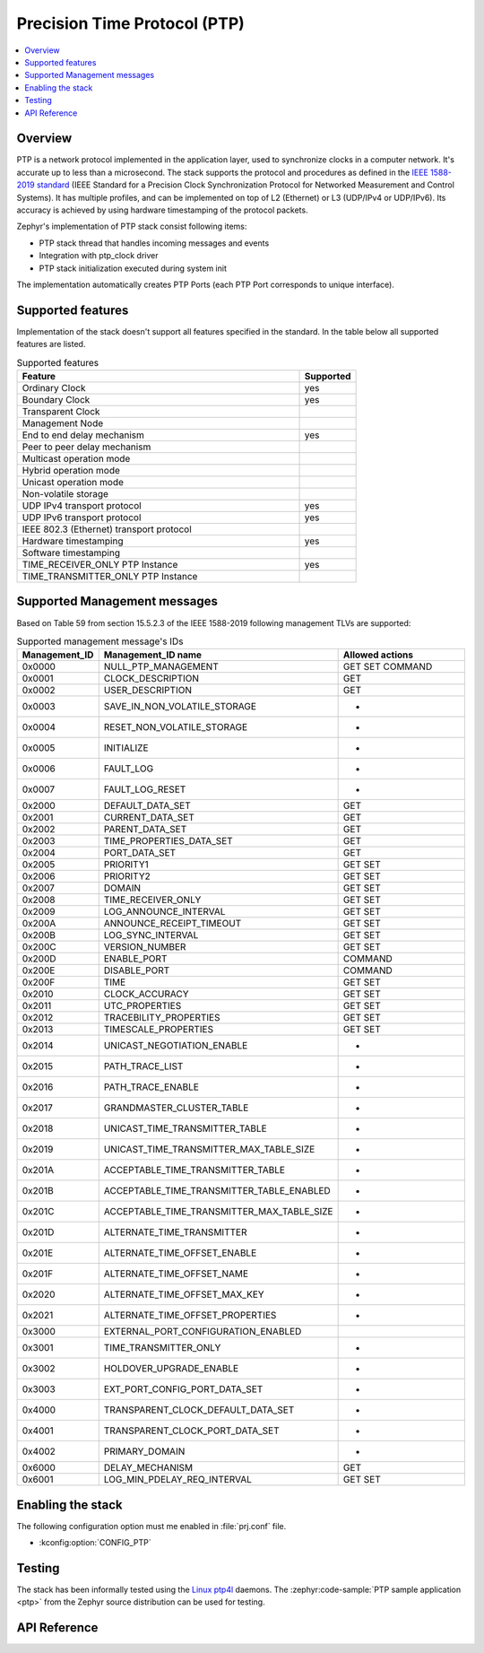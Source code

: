 .. _ptp_interface:

Precision Time Protocol (PTP)
#############################

.. contents::
    :local:
    :depth: 2

Overview
********

PTP is a network protocol implemented in the application layer, used to synchronize
clocks in a computer network. It's accurate up to less than a microsecond.
The stack supports the protocol and procedures as defined in the `IEEE 1588-2019 standard`_
(IEEE Standard for a Precision Clock Synchronization Protocol
for Networked Measurement and Control Systems). It has multiple profiles,
and can be implemented on top of L2 (Ethernet) or L3 (UDP/IPv4 or UDP/IPv6).
Its accuracy is achieved by using hardware timestamping of the protocol packets.

Zephyr's implementation of PTP stack consist following items:

* PTP stack thread that handles incoming messages and events
* Integration with ptp_clock driver
* PTP stack initialization executed during system init

The implementation automatically creates PTP Ports (each PTP Port corresponds to unique interface).

Supported features
******************

Implementation of the stack doesn't support all features specified in the standard.
In the table below all supported features are listed.

.. csv-table:: Supported features
   :header: Feature, Supported
   :widths: 50,10

    Ordinary Clock, yes
    Boundary Clock, yes
    Transparent Clock,
    Management Node,
    End to end delay mechanism, yes
    Peer to peer delay mechanism,
    Multicast operation mode,
    Hybrid operation mode,
    Unicast operation mode,
    Non-volatile storage,
    UDP IPv4 transport protocol, yes
    UDP IPv6 transport protocol, yes
    IEEE 802.3 (Ethernet) transport protocol,
    Hardware timestamping, yes
    Software timestamping,
    TIME_RECEIVER_ONLY PTP Instance, yes
    TIME_TRANSMITTER_ONLY PTP Instance,

Supported Management messages
*****************************

Based on Table 59 from section 15.5.2.3 of the IEEE 1588-2019 following management TLVs
are supported:

.. csv-table:: Supported management message's IDs
   :header: Management_ID, Management_ID name, Allowed actions
   :widths: 10,40,25

    0x0000, NULL_PTP_MANAGEMENT, GET SET COMMAND
    0x0001, CLOCK_DESCRIPTION, GET
    0x0002, USER_DESCRIPTION, GET
    0x0003, SAVE_IN_NON_VOLATILE_STORAGE, -
    0x0004, RESET_NON_VOLATILE_STORAGE, -
    0x0005, INITIALIZE, -
    0x0006, FAULT_LOG, -
    0x0007, FAULT_LOG_RESET, -
    0x2000, DEFAULT_DATA_SET, GET
    0x2001, CURRENT_DATA_SET, GET
    0x2002, PARENT_DATA_SET, GET
    0x2003, TIME_PROPERTIES_DATA_SET, GET
    0x2004, PORT_DATA_SET, GET
    0x2005, PRIORITY1, GET SET
    0x2006, PRIORITY2, GET SET
    0x2007, DOMAIN, GET SET
    0x2008, TIME_RECEIVER_ONLY, GET SET
    0x2009, LOG_ANNOUNCE_INTERVAL, GET SET
    0x200A, ANNOUNCE_RECEIPT_TIMEOUT, GET SET
    0x200B, LOG_SYNC_INTERVAL, GET SET
    0x200C, VERSION_NUMBER, GET SET
    0x200D, ENABLE_PORT, COMMAND
    0x200E, DISABLE_PORT, COMMAND
    0x200F, TIME, GET SET
    0x2010, CLOCK_ACCURACY, GET SET
    0x2011, UTC_PROPERTIES, GET SET
    0x2012, TRACEBILITY_PROPERTIES, GET SET
    0x2013, TIMESCALE_PROPERTIES, GET SET
    0x2014, UNICAST_NEGOTIATION_ENABLE, -
    0x2015, PATH_TRACE_LIST, -
    0x2016, PATH_TRACE_ENABLE, -
    0x2017, GRANDMASTER_CLUSTER_TABLE, -
    0x2018, UNICAST_TIME_TRANSMITTER_TABLE, -
    0x2019, UNICAST_TIME_TRANSMITTER_MAX_TABLE_SIZE, -
    0x201A, ACCEPTABLE_TIME_TRANSMITTER_TABLE, -
    0x201B, ACCEPTABLE_TIME_TRANSMITTER_TABLE_ENABLED, -
    0x201C, ACCEPTABLE_TIME_TRANSMITTER_MAX_TABLE_SIZE, -
    0x201D, ALTERNATE_TIME_TRANSMITTER, -
    0x201E, ALTERNATE_TIME_OFFSET_ENABLE, -
    0x201F, ALTERNATE_TIME_OFFSET_NAME, -
    0x2020, ALTERNATE_TIME_OFFSET_MAX_KEY, -
    0x2021, ALTERNATE_TIME_OFFSET_PROPERTIES, -
    0x3000, EXTERNAL_PORT_CONFIGURATION_ENABLED,
    0x3001, TIME_TRANSMITTER_ONLY, -
    0x3002, HOLDOVER_UPGRADE_ENABLE, -
    0x3003, EXT_PORT_CONFIG_PORT_DATA_SET, -
    0x4000, TRANSPARENT_CLOCK_DEFAULT_DATA_SET, -
    0x4001, TRANSPARENT_CLOCK_PORT_DATA_SET, -
    0x4002, PRIMARY_DOMAIN, -
    0x6000, DELAY_MECHANISM, GET
    0x6001, LOG_MIN_PDELAY_REQ_INTERVAL, GET SET

Enabling the stack
******************

The following configuration option must me enabled in :file:`prj.conf` file.

- :kconfig:option:`CONFIG_PTP`

Testing
*******

The stack has been informally tested using the
`Linux ptp4l <https://linuxptp.sourceforge.net/>`_ daemons.
The :zephyr:code-sample:`PTP sample application <ptp>` from the Zephyr
source distribution can be used for testing.

.. _IEEE 1588-2019 standard:
   https://standards.ieee.org/ieee/1588/6825/

API Reference
*************

.. doxygengroup:: ptp
